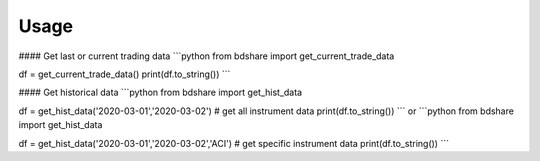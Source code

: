========
Usage
========

#### Get last or current trading data
```python
from bdshare import get_current_trade_data

df = get_current_trade_data()
print(df.to_string())
```

#### Get historical data
```python
from bdshare import get_hist_data

df = get_hist_data('2020-03-01','2020-03-02') # get all instrument data
print(df.to_string())
```
or
```python
from bdshare import get_hist_data

df = get_hist_data('2020-03-01','2020-03-02','ACI') # get specific instrument data
print(df.to_string())
```
